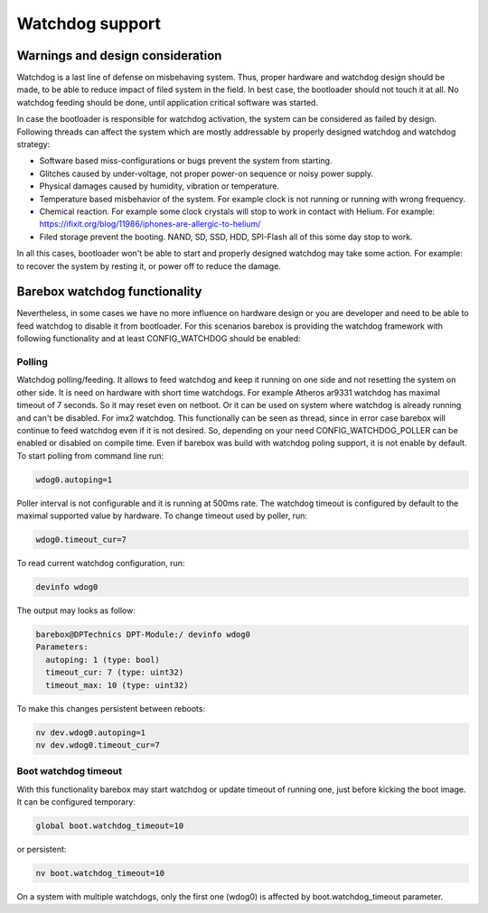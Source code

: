 Watchdog support
===============================

Warnings and design consideration
---------------------------------

Watchdog is a last line of defense on misbehaving system. Thus, proper hardware
and watchdog design should be made, to be able to reduce impact of filed system
in the field. In best case, the bootloader should not touch it at all. No
watchdog feeding should be done, until application critical software was
started.

In case the bootloader is responsible for watchdog activation, the system can
be considered as failed by design. Following threads can affect the system
which are mostly addressable by properly designed watchdog and watchdog
strategy:

- Software based miss-configurations or bugs prevent the system from starting.
- Glitches caused by under-voltage, not proper power-on sequence or noisy power 
  supply.
- Physical damages caused by humidity, vibration or temperature.
- Temperature based misbehavior of the system. For example clock is not running 
  or running with wrong frequency.
- Chemical reaction. For example some clock crystals will stop to work in 
  contact with Helium. For example: 
  https://ifixit.org/blog/11986/iphones-are-allergic-to-helium/
- Filed storage prevent the booting. NAND, SD, SSD, HDD, SPI-Flash all of this
  some day stop to work.

In all this cases, bootloader won't be able to start and properly designed
watchdog may take some action. For example: to recover the system by resting
it, or power off to reduce the damage.

Barebox watchdog functionality
------------------------------

Nevertheless, in some cases we have no more influence on hardware design or
you are developer and need to be able to feed watchdog to disable it from
bootloader. For this scenarios barebox is providing the watchdog framework with 
following functionality and at least CONFIG_WATCHDOG should be enabled:

Polling
~~~~~~~
Watchdog polling/feeding. It allows to feed watchdog and keep it running on one 
side and not resetting the system on other side. It is need on hardware with 
short time watchdogs. For example Atheros ar9331 watchdog has maximal timeout of 
7 seconds. So it may reset even on netboot.
Or it can be used on system where watchdog is already running and can't be 
disabled. For imx2 watchdog.
This functionally can be seen as thread, since in error case barebox will 
continue to feed watchdog even if it is not desired. So, depending on your need
CONFIG_WATCHDOG_POLLER can be enabled or disabled on compile time. Even if 
barebox was build with watchdog poling support, it is not enable by default. To 
start polling from command line run:

.. code-block:: sh

  wdog0.autoping=1

Poller interval is not configurable and it is running at 500ms rate.
The watchdog timeout is configured by default to the maximal supported value by hardware.
To change timeout used by poller, run:

.. code-block:: sh

  wdog0.timeout_cur=7

To read current watchdog configuration, run:

.. code-block:: sh

  devinfo wdog0

The output may looks as follow:

.. code-block:: sh

  barebox@DPTechnics DPT-Module:/ devinfo wdog0
  Parameters:
    autoping: 1 (type: bool)
    timeout_cur: 7 (type: uint32)
    timeout_max: 10 (type: uint32)

To make this changes persistent between reboots:

.. code-block:: sh

  nv dev.wdog0.autoping=1
  nv dev.wdog0.timeout_cur=7

Boot watchdog timeout
~~~~~~~~~~~~~~~~~~~~~
With this functionality barebox may start watchdog or update timeout of running 
one, just before kicking the boot image. It can be configured temporary:

.. code-block:: sh

  global boot.watchdog_timeout=10

or persistent:

.. code-block:: sh

  nv boot.watchdog_timeout=10

On a system with multiple watchdogs, only the first one (wdog0) is affected by 
boot.watchdog_timeout parameter.

